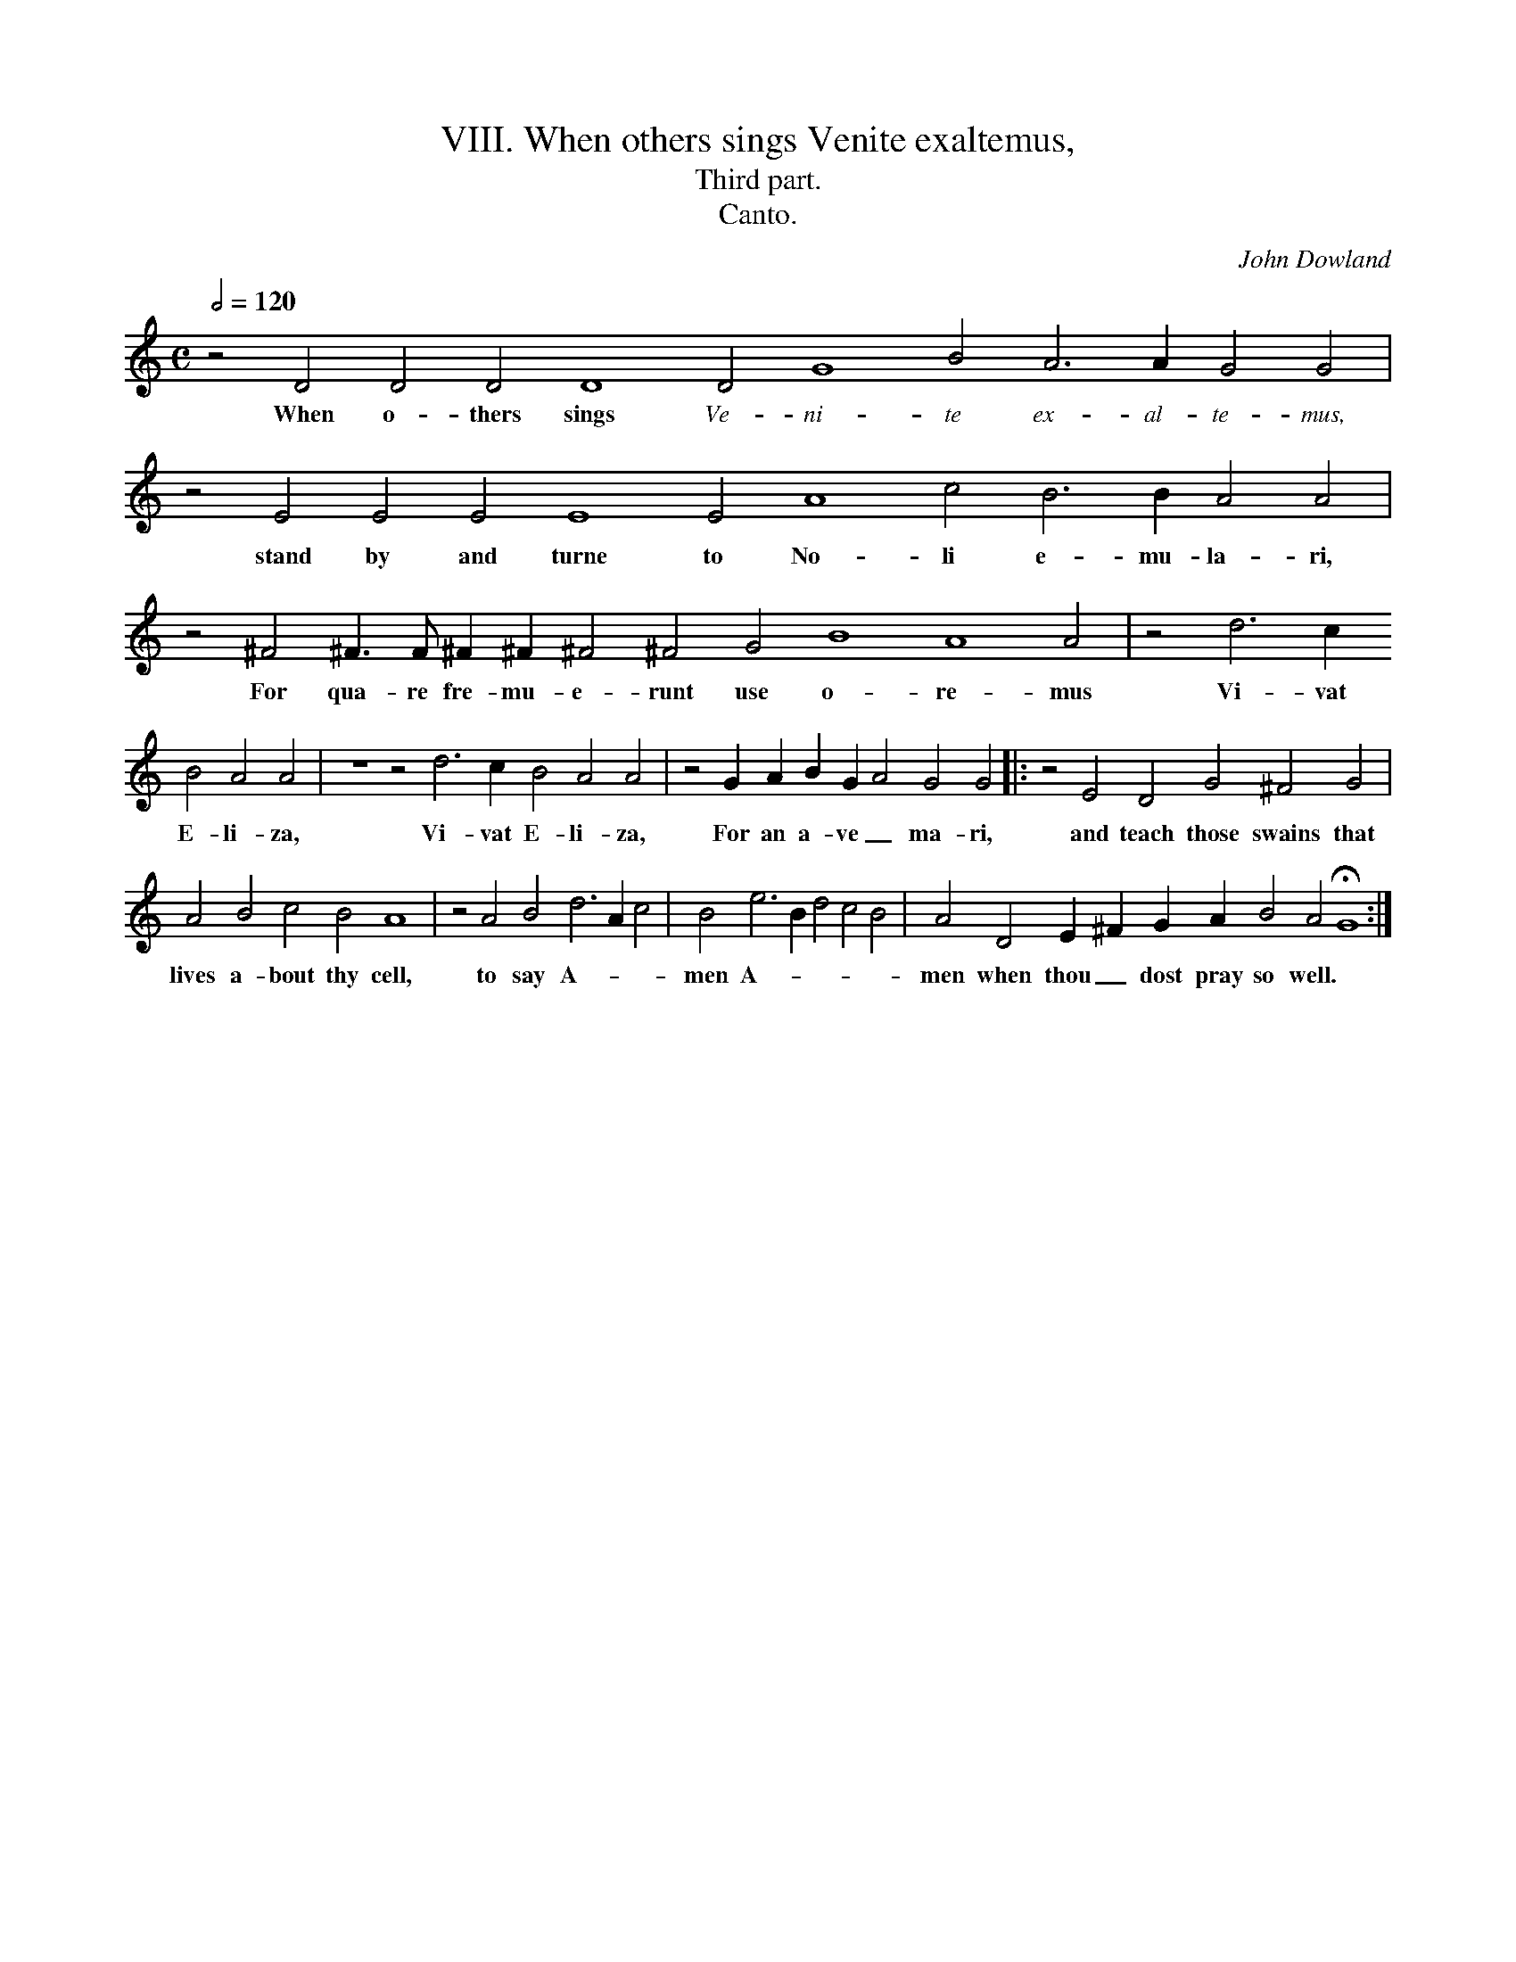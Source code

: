 X:1
T:VIII. When others sings Venite exaltemus,
T:Third part.
T:Canto.
C: John Dowland
Z: Laura Conrad <lconrad@laymusic.org> 2001-03-19
B: From The Second Booke of songs or Ayres of 2/ 4/ amd 5/parts: with Tableture for the Lute or orpherian, with the Violl de Gamba.
%%MIDI nobarlines
%%font Times-Italic 13.0
M:C
L:1/4
Q:1/2=120
N:Original clef C on first line
K:G mix
z2 D2 D2 D2 D4 \
w:When o- thers sings \
%%vocalfont Times-Italic 13.0
D2 G4 B2 A3 A G2 G2 |
w:Ve- ni- te ex- al- te- mus, \
%%vocalfont Times-Bold 13.0
z2 E2 E2 \
w:stand by
E2 E4 E2 A4 c2 B3 B A2 A2 | z2 ^F2 ^F > F ^F ^F ^F2 ^F2 G2 B4 A4 A2 | z2 d3 c
w:and turne to No- li e- mu- la- ri, For qua- re fre- mu- e- runt use o- re- mus Vi- vat
B2 A2 A2 | z4 z2 d3 c B2 A2 A2 | z2 G A B G A2 G2 G2 |: z2 E2 D2 G2 ^F2 G2 |
w:E- li- za, Vi- vat E- li- za, For an a- ve _ ma- ri, and teach those swains that
A2 B2 c2 B2 A4 | z2 A2 B2 d3 A c2 | B2 e3 B d2 c2 B2 | A2 D2 E ^F G A B2 A2 HG4 :|
w:lives a- bout thy cell, to say A- * * men A- * * * * men when thou _ dost pray so well.
